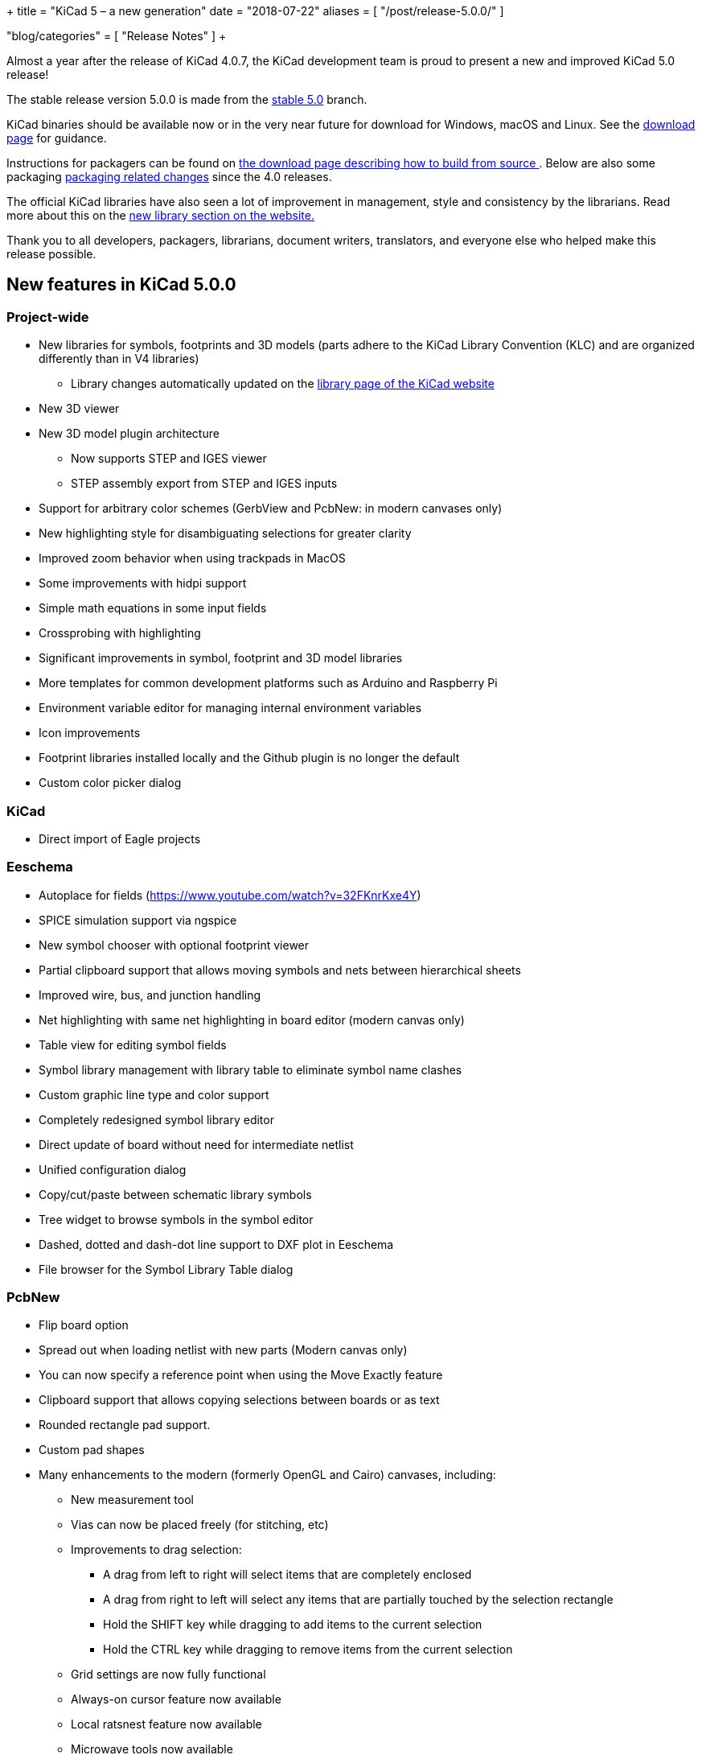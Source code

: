 +++
title = "KiCad 5 – a new generation"
date = "2018-07-22"
aliases = [
    "/post/release-5.0.0/"
]

"blog/categories" = [
    "Release Notes"
]
+++

Almost a year after the release of KiCad 4.0.7, the KiCad development
team is proud to present a new and improved KiCad 5.0 release!

The stable release version 5.0.0 is made from the
https://git.launchpad.net/kicad/log/?h=5.0[stable 5.0] branch.

KiCad binaries should be available now or in the very near future for
download for Windows, macOS and Linux.  See the
link:/download/[download page] for guidance.

Instructions for packagers can be found on
link:/download/source/[the download page describing how
to build from source ]. Below are also some packaging
<<packaging-changes,packaging related changes>> since the 4.0 releases.

The official KiCad libraries have also seen a lot of improvement in
management, style and consistency by the librarians.  Read more about
this on the link:/libraries/download/[new library
section on the website.]

Thank you to all developers, packagers, librarians, document writers,
translators, and everyone else who helped make this release possible.

== New features in KiCad 5.0.0

=== Project-wide
* New libraries for symbols, footprints and 3D models (parts adhere to the KiCad
  Library Convention (KLC) and are organized differently than in V4 libraries)
** Library changes automatically updated on the
   link:/libraries/download/[library page of the KiCad website]
* New 3D viewer
* New 3D model plugin architecture
** Now supports STEP and IGES viewer
** STEP assembly export from STEP and IGES inputs
* Support for arbitrary color schemes (GerbView and PcbNew: in modern canvases only)
* New highlighting style for disambiguating selections for greater clarity
* Improved zoom behavior when using trackpads in MacOS
* Some improvements with hidpi support
* Simple math equations in some input fields
* Crossprobing with highlighting
* Significant improvements in symbol, footprint and 3D model libraries
* More templates for common development platforms such as Arduino and Raspberry Pi
* Environment variable editor for managing internal environment variables
* Icon improvements
* Footprint libraries installed locally and the Github plugin is no longer the default
* Custom color picker dialog

=== KiCad

* Direct import of Eagle projects

=== Eeschema

* Autoplace for fields (https://www.youtube.com/watch?v=32FKnrKxe4Y)
* SPICE simulation support via ngspice
* New symbol chooser with optional footprint viewer
* Partial clipboard support that allows moving symbols and nets between hierarchical sheets
* Improved wire, bus, and junction handling
* Net highlighting with same net highlighting in board editor (modern canvas only)
* Table view for editing symbol fields
* Symbol library management with library table to eliminate symbol name clashes
* Custom graphic line type and color support
* Completely redesigned symbol library editor
* Direct update of board without need for intermediate netlist
* Unified configuration dialog
* Copy/cut/paste between schematic library symbols
* Tree widget to browse symbols in the symbol editor
* Dashed, dotted and dash-dot line support to DXF plot in Eeschema
* File browser for the Symbol Library Table dialog

=== PcbNew

* Flip board option
* Spread out when loading netlist with new parts (Modern canvas only)
* You can now specify a reference point when using the Move Exactly feature
* Clipboard support that allows copying selections between boards or as text
* Rounded rectangle pad support.
* Custom pad shapes
* Many enhancements to the modern (formerly OpenGL and Cairo) canvases, including:
** New measurement tool
** Vias can now be placed freely (for stitching, etc)
** Improvements to drag selection:
*** A drag from left to right will select items that are completely enclosed
*** A drag from right to left will select any items that are partially touched by the
    selection rectangle
*** Hold the SHIFT key while dragging to add items to the current selection
*** Hold the CTRL key while dragging to remove items from the current selection
** Grid settings are now fully functional
** Always-on cursor feature now available
** Local ratsnest feature now available
** Microwave tools now available
** Change layer with via feature now available
** Change Footprint feature now available
** Improvements to the array tool
** Improvements to the arc drawing tool
** Improvements to the zone drawing and editing tools
* Net highlight mode highlights net in schematic editor (Modern canvas only),
* Transparency support in modern canvases
* Update changes from schematic editor without intermediate netlist file
* Anti-aliased fonts (modern canvas only)
* Improved Python console
* Support for gerber X2 extensions
* Support for gerber job files

=== GerbView

* Support for modern (OpenGL and Cairo) canvases
* Transparency support in modern canvases
* New measurement tool
* Ability to pan using a drag of the right mouse button
* Support for loading gerber X2 extensions
* Support for loading gerber job files

[[packaging-changes]]
== Packaging Changes
In regard to packaging the KiCad binaries, not a lot has changed.  You
should mostly be able to bump the package version, but some new major
dependencies have been added with the SPICE simulation and support for
IGES and STEP 3D models. We now depend on Open Cascade (by default OCE,
but OCCT should also work.) We also now depend upon ngspice built as a
library.

Beyond dependencies, the library has had a major restructuring such that the
footprints are in one git repository and the templates have been separated
out to its own repo as well. See the link:/download/source/[source download page]
for all relevant information.

We hope you enjoy version 5 of KiCad.

**The KiCad Development Team**
